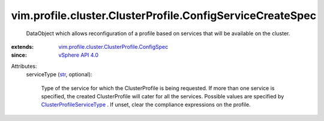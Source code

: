 .. _str: https://docs.python.org/2/library/stdtypes.html

.. _vSphere API 4.0: ../../../../vim/version.rst#vimversionversion5

.. _ClusterProfileServiceType: ../../../../vim/profile/cluster/ClusterProfile/ServiceType.rst

.. _vim.profile.cluster.ClusterProfile.ConfigSpec: ../../../../vim/profile/cluster/ClusterProfile/ConfigSpec.rst


vim.profile.cluster.ClusterProfile.ConfigServiceCreateSpec
==========================================================
  DataObject which allows reconfiguration of a profile based on services that will be available on the cluster.
:extends: vim.profile.cluster.ClusterProfile.ConfigSpec_
:since: `vSphere API 4.0`_

Attributes:
    serviceType (`str`_, optional):

       Type of the service for which the ClusterProfile is being requested. If more than one service is specified, the created ClusterProfile will cater for all the services. Possible values are specified by `ClusterProfileServiceType`_ . If unset, clear the compliance expressions on the profile.
